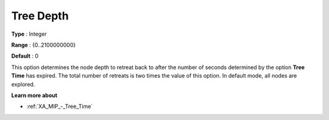 .. _XA_MIP_-_Tree_Depth:


Tree Depth
==========



**Type** :	Integer	

**Range** :	{0..2100000000}	

**Default** :	0	



This option determines the node depth to retreat back to after the number of seconds determined by the option **Tree Time**  has expired. The total number of retreats is two times the value of this option. In default mode, all nodes are explored.



**Learn more about** 

*	:ref:`XA_MIP_-_Tree_Time`  



